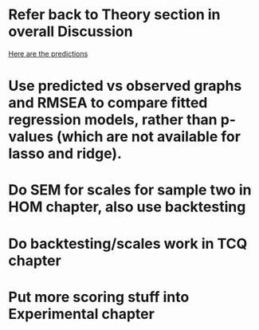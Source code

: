 * Refer back to Theory section in overall Discussion
[[file:Methodology.tex::\begin{itemize}][Here are the predictions]]
* Use predicted vs observed graphs and RMSEA to compare fitted regression models, rather than p-values (which are not available for lasso and ridge).
* Do SEM for scales for sample two in HOM chapter, also use backtesting
* Do backtesting/scales work in TCQ chapter
* Put more scoring stuff into Experimental chapter
